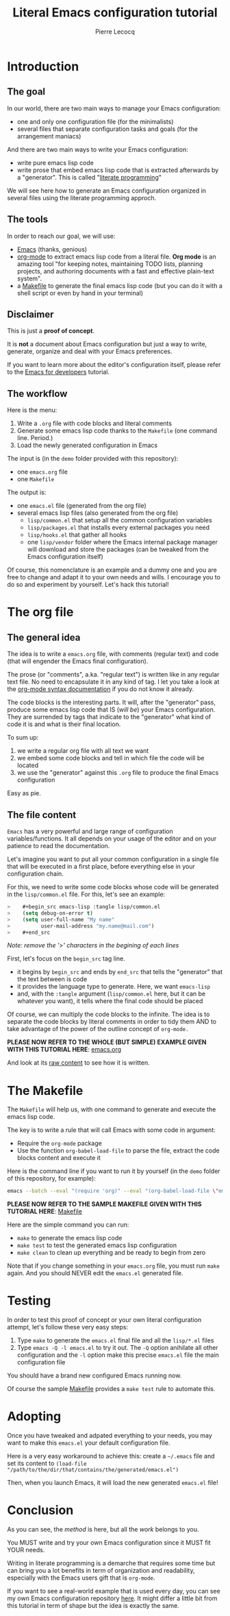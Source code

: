#+TITLE: Literal Emacs configuration tutorial
#+AUTHOR: Pierre Lecocq
#+EMAIL: pierre.lecocq@gmail.com
#+STARTUP: content

* Introduction

** The goal

In our world, there are two main ways to manage your Emacs configuration:

- one and only one configuration file (for the minimalists)
- several files that separate configuration tasks and goals (for the arrangement maniacs)

And there are two main ways to write your Emacs configuration:

- write pure emacs lisp code
- write prose that embed emacs lisp code that is extracted afterwards by a "generator". This is called "[[https://en.wikipedia.org/wiki/Literate_programming][literate programming]]"

We will see here how to generate an Emacs configuration organized in several files using the literate programming approch.

** The tools

In order to reach our goal, we will use:

- [[https://www.gnu.org/software/emacs/][Emacs]] (thanks, genious)
- [[http://orgmode.org/][org-mode]] to extract emacs lisp code from a literal file. *Org mode* is an amazing tool "for keeping notes, maintaining TODO lists, planning projects, and authoring documents with a fast and effective plain-text system".
- a [[https://www.gnu.org/software/make/][Makefile]] to generate the final emacs lisp code (but you can do it with a shell script or even by hand in your terminal)

** Disclaimer

This is just a *proof of concept*.

It is *not* a document about Emacs configuration but just a way to write, generate, organize and deal with your Emacs preferences.

If you want to learn more about the editor's configuration itself, please refer to the [[https://github.com/pierre-lecocq/emacs4developers][Emacs for developers]] tutorial.

** The workflow

Here is the menu:

1. Write a =.org= file with code blocks and literal comments
2. Generate some emacs lisp code thanks to the =Makefile= (one command line. Period.)
3. Load the newly generated configuration in Emacs

The input is (in the =demo= folder provided with this repository):

- one =emacs.org= file
- one =Makefile=

The output is:

- one =emacs.el= file (generated from the org file)
- several emacs lisp files (also generated from the org file)
  - =lisp/common.el= that setup all the common configuration variables
  - =lisp/packages.el= that installs every external packages you need
  - =lisp/hooks.el= that gather all hooks
  - one =lisp/vendor= folder where the Emacs internal package manager will download and store the packages (can be tweaked from the Emacs configuration itself)

Of course, this nomenclature is an example and a dummy one and you are free to change and adapt it to your own needs and wills. I encourage you to do so and experiment by yourself. Let's hack this tutorial!

* The org file

** The general idea

The idea is to write a =emacs.org= file, with comments (regular text) and code (that will engender the Emacs final configuration).

The prose (or "comments", a.ka. "regular text") is written like in any regular text file. No need to encapsulate it in any kind of tag. I let you take a look at the [[http://orgmode.org/manual/Markup.html][org-mode syntax documentation]] if you do not know it already.

The code blocks is the interesting parts. It will, after the "generator" pass, produce some emacs lisp code that IS (/will be/) your Emacs configuration.
They are surrended by tags that indicate to the "generator" what kind of code it is and what is their final location.

To sum up:

1. we write a regular org file with all text we want
2. we embed some code blocks and tell in which file the code will be located
3. we use the "generator" against this =.org= file to produce the final Emacs configuration

Easy as pie.

** The file content

=Emacs= has a very powerful and large range of configuration variables/functions. It all depends on your usage of the editor and on your patience to read the documentation.

Let's imagine you want to put all your common configuration in a single file that will be executed in a first place, before everything else in your configuration chain.

For this, we need to write some code blocks whose code will be generated in the =lisp/common.el= file. For this, let's see an example:

#+begin_src emacs-lisp
>    #+begin_src emacs-lisp :tangle lisp/common.el
>    (setq debug-on-error t)
>    (setq user-full-name "My name"
>          user-mail-address "my.name@mail.com")
>    #+end_src
#+end_src

/Note: remove the '>' characters in the begining of each lines/

First, let's focus on the =begin_src= tag line.

- it begins by =begin_src= and ends by =end_src= that tells the "generator" that the text between is code
- it provides the language type to generate. Here, we want =emacs-lisp=
- and, with the =:tangle= argument (=lisp/common.el= here, but it can be whatever you want), it tells where the final code should be placed

Of course, we can multiply the code blocks to the infinite. The idea is to separate the code blocks by literal comments in order to tidy them AND to take advantage of the power of the outline concept of =org-mode.=


*PLEASE NOW REFER TO THE WHOLE (BUT SIMPLE) EXAMPLE GIVEN WITH THIS TUTORIAL HERE*: [[./demo/emacs.org][emacs.org]]

And look at its [[https://raw.githubusercontent.com/pierre-lecocq/literal-emacs/master/demo/emacs.org][raw content]] to see how it is written.

* The Makefile

The =Makefile= will help us, with one command to generate and execute the emacs lisp code.

The key is to write a rule that will call Emacs with some code in argument:

- Require the =org-mode= package
- Use the function =org-babel-load-file= to parse the file, extract the code blocks content and execute it

Here is the command line if you want to run it by yourself (in the =demo= folder of this repository, for example):

#+begin_src sh
emacs --batch --eval "(require 'org)" --eval "(org-babel-load-file \"emacs.org\")"
#+end_src


*PLEASE NOW REFER TO THE SAMPLE MAKEFILE GIVEN WITH THIS TUTORIAL HERE*: [[./demo/Makefile][Makefile]]


Here are the simple command you can run:

- =make= to generate the emacs lisp code
- =make test= to test the generated emacs lisp configuration
- =make clean= to clean up everything and be ready to begin from zero

Note that if you change something in your =emacs.org= file, you must run =make= again. And you should NEVER edit the =emacs.el= generated file.

* Testing

In order to test this proof of concept or your own literal configuration attempt, let's follow these very easy steps:

1. Type =make= to generate the =emacs.el= final file and all the =lisp/*.el= files
2. Type =emacs -Q -l emacs.el= to try it out. The =-Q= option anihilate all other configuration and the =-l= option make this precise =emacs.el= file the main configuration file

You should have a brand new configured Emacs running now.

Of course the sample [[https://github.com/pierre-lecocq/literal-emacs/blob/master/demo/Makefile][Makefile]] provides a =make test= rule to automate this.

* Adopting

Once you have tweaked and adpated everything to your needs, you may want to make this =emacs.el= your default configuration file.

Here is a very easy workaround to achieve this: create a =~/.emacs= file and set its content to =(load-file "/path/to/the/dir/that/contains/the/generated/emacs.el")=

Then, when you launch Emacs, it will load the new generated =emacs.el= file!

* Conclusion

As you can see, the /method/ is here, but all the /work/ belongs to you.

You MUST write and try your own Emacs configuration since it MUST fit YOUR needs.

Writing in literate programming is a demarche that requires some time but can bring you a lot benefits in term of organization and readability, especially with the Emacs users gift that is =org-mode=.

If you want to see a real-world example that is used every day, you can see my own Emacs configuration repository [[https://github.com/pierre-lecocq/emacs.d][here]]. It might differ a little bit from this tutorial in term of shape but the idea is exactly the same.
